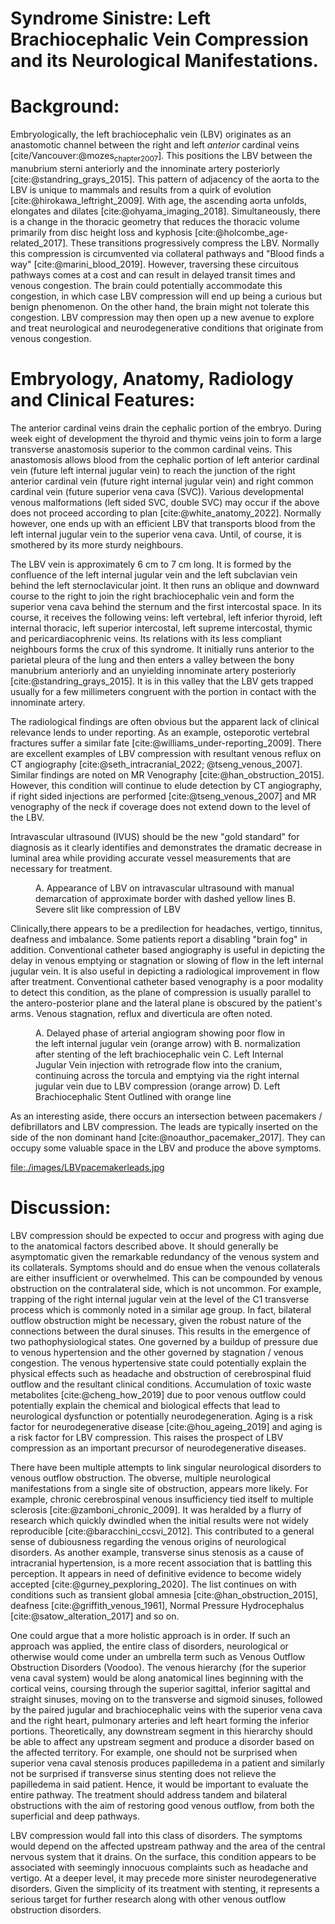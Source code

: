 #+OPTIONS: toc:nil
#+OPTIONS: num:nil
#+OPTIONS: Author:nil

#+bibliography: /home/arcotpixel/research/bib/references.bib
#+CSL_STYLE: /home/arcotpixel/research/Zotero/styles/american-medical-association.csl
* Syndrome Sinistre: Left Brachiocephalic Vein Compression and its Neurological Manifestations.
* Background:
Embryologically, the left brachiocephalic vein (LBV) originates as an anastomotic channel between the right and left /anterior/ cardinal veins [cite/Vancouver:@mozes_chapter_2007].
This positions the LBV between the manubrium sterni anteriorly and the innominate artery posteriorly [cite:@standring_grays_2015].
This pattern of adjacency of the aorta to the LBV is unique to mammals and results from a quirk of evolution [cite:@hirokawa_leftright_2009].
With age, the ascending aorta unfolds, elongates and dilates [cite:@ohyama_imaging_2018].
Simultaneously, there is a change in the thoracic geometry that reduces the thoracic volume primarily from disc height loss and kyphosis [cite:@holcombe_age-related_2017].
These transitions progressively compress the LBV.
Normally this compression is circumvented via collateral pathways and "Blood finds a way" [cite:@marini_blood_2019].
However, traversing these circuitous pathways comes at a cost and can result in delayed transit times and venous congestion.
The brain could potentially accommodate this congestion, in which case LBV compression will end up being a curious but benign phenomenon.
On the other hand, the brain might not tolerate this congestion.
LBV compression may then open up a new avenue to explore and treat neurological and neurodegenerative conditions that originate from venous congestion.

* Embryology, Anatomy, Radiology and Clinical Features:
The anterior cardinal veins drain the cephalic portion of the embryo.
During week eight of development the thyroid and thymic veins join to form a large transverse anastomosis superior to the common cardinal veins.
This anastomosis allows blood from the cephalic portion of left anterior cardinal vein (future left internal jugular vein) to reach the junction of the right anterior cardinal vein (future right internal jugular vein) and right common cardinal vein (future superior vena cava (SVC)).
Various developmental venous malformations (left sided SVC, double SVC) may occur if the above does not proceed according to plan [cite:@white_anatomy_2022].
Normally however, one ends up with an efficient LBV that transports blood from the left internal jugular vein to the superior vena cava.
Until, of course, it is smothered by its more sturdy neighbours.

The LBV vein is approximately 6 cm to 7 cm long.
It is formed by the confluence of the left internal jugular vein and the left subclavian vein behind the left sternoclavicular joint.
It then runs an oblique and downward course to the right to join the right brachiocephalic vein and form the superior vena cava behind the sternum and the first intercostal space.
In its course, it receives the following veins: left  vertebral, left inferior thyroid, left internal thoracic, left superior intercostal, left supreme intercostal, thymic and pericardiacophrenic veins.
Its relations with its less compliant neighbours forms the crux of this syndrome.
It initially runs anterior to the parietal pleura of the lung and then enters a valley between the bony manubrium anteriorly and an unyielding innominate artery posteriorly [cite:@standring_grays_2015].
It is in this valley that the LBV gets trapped usually for a few millimeters congruent with the portion in contact with the innominate artery.

The radiological findings are often obvious but the apparent lack of clinical relevance lends to under reporting.
As an example, osteporotic vertebral fractures suffer a similar fate [cite:@williams_under-reporting_2009].
There are excellent examples of LBV compression with resultant venous reflux on CT angiography [cite:@seth_intracranial_2022; @tseng_venous_2007].
Similar findings are noted on MR Venography [cite:@han_obstruction_2015].
However, this condition will continue to elude detection by CT angiography, if right sided injections are performed [cite:@tseng_venous_2007] and MR venography of the neck if coverage does not extend down to the level of the LBV.

Intravascular ultrasound (IVUS) should be the new "gold standard" for diagnosis as it clearly identifies and demonstrates the dramatic decrease in luminal area while providing accurate vessel measurements that are necessary for treatment.
#+CAPTION: A. Appearance of LBV on intravascular ultrasound with manual demarcation of approximate border with dashed yellow lines B. Severe slit like compression of LBV
#+ATTR_HTML: :width 400px
[[file:images/LBVivus.jpg]]

Clinically,there appears to be a predilection for headaches, vertigo, tinnitus, deafness and imbalance.
Some patients report a disabling "brain fog" in addition.
Conventional catheter based angiography is useful in depicting the delay in venous emptying or stagnation or slowing of flow in the left internal jugular vein.
It is also useful in depicting a radiological improvement in flow after treatment.
Conventional catheter based venography is a poor modality to detect this condition, as the plane of compression is usually parallel to the antero-posterior plane and the lateral plane is obscured by the patient's arms.
Venous stagnation, reflux and diverticula are often noted.

#+CAPTION: A. Delayed phase of arterial angiogram showing poor flow in the left internal jugular vein (orange arrow) with B. normalization after stenting of the left brachiocephalic vein C. Left Internal Jugular Vein injection with retrograde flow into the cranium, continuing across the torcula and emptying via the right internal jugular vein due to LBV compression (orange arrow) D. Left Brachiocephalic Stent Outlined with orange line
#+ATTR_HTML: :width 400px
[[file:./images/LBVprocedure.jpg]]

As an interesting aside, there occurs an intersection between pacemakers / defibrillators and LBV compression.
The leads are typically inserted on the side of the non dominant hand [cite:@noauthor_pacemaker_2017].
They can occupy some valuable space in the LBV and produce the above symptoms.
#+CAPTION: Pacemaker leads compounding the venous outflow obstruction in the setting of LBV compression.
#+ATTR_HTML: :width 400px
file:./images/LBVpacemakerleads.jpg

* Discussion:
LBV compression should be expected to occur and progress with aging due to the anatomical factors described above.
It should generally be asymptomatic given the remarkable redundancy of the venous system and its collaterals.
Symptoms should and do ensue when the venous collaterals are either insufficient or overwhelmed.
This can be compounded by venous obstruction on the contralateral side, which is not uncommon.
For example, trapping of the right internal jugular vein at the level of the C1 transverse process which is commonly noted in a similar age group.
In fact, bilateral outflow obstruction might be necessary, given the robust nature of the connections between the dural sinuses.
This results in the emergence of two pathophysiological states.
One governed by a buildup of pressure due to venous hypertension and the other governed by stagnation / venous congestion.
The venous hypertensive state could potentially explain the physical effects such as headache and obstruction of cerebrospinal fluid outflow and the resultant clinical conditions.
Accumulation of toxic waste metabolites [cite:@cheng_how_2019] due to poor venous outflow could potentially explain the chemical and biological effects that lead to neurological dysfunction or potentially neurodegeneration.
Aging is a risk factor for neurodegenerative disease [cite:@hou_ageing_2019] and aging is a risk factor for LBV compression.
This raises the prospect of LBV compression as an important precursor of neurodegenerative diseases.

There have been multiple attempts to link singular neurological disorders to venous outflow obstruction.
The obverse, multiple neurological manifestations from a single site of obstruction, appears more likely.
For example, chronic cerebrospinal venous insufficiency tied itself to multiple sclerosis [cite:@zamboni_chronic_2009].
It was heralded by a flurry of research which quickly dwindled when the initial results were not widely reproducible [cite:@baracchini_ccsvi_2012].
This contributed to a general sense of dubiousness regarding the venous origins of neurological disorders.
As another example, transverse sinus stenosis as a cause of intracranial hypertension, is a more recent association that is battling this perception.
It appears in need of definitive evidence to become widely accepted [cite:@gurney_pexploring_2020].
The list continues on with conditions such as transient global amnesia [cite:@han_obstruction_2015], deafness [cite:@griffith_venous_1961], Normal Pressure Hydrocephalus [cite:@satow_alteration_2017] and so on.

One could argue that a more holistic approach is in order.
If such an approach was applied, the entire class of disorders, neurological or otherwise would come under an umbrella term such as Venous Outflow Obstruction Disorders (Voodoo).
The venous hierarchy (for the superior vena caval system) would be along anatomical lines beginning with the cortical veins, coursing through the superior sagittal, inferior sagittal and straight sinuses, moving on to the transverse and sigmoid sinuses, followed by the paired jugular and brachiocephalic veins with the superior vena cava and the right heart, pulmonary arteries and left heart forming the inferior portions.
Theoretically, any downstream segment in this hierarchy should be able to affect any upstream segment and produce a disorder based on the affected territory.
For example, one should not be surprised when superior vena caval stenosis produces papilledema in a patient and similarly not be surprised if transverse sinus stenting does not relieve the papilledema in said patient.
Hence, it would be important to evaluate the entire pathway.
The treatment should address tandem and bilateral obstructions with the aim of restoring good venous outflow, from both the superficial and deep pathways.

LBV compression would fall into this class of disorders.
The symptoms would depend on the affected upstream pathway and the area of the central nervous system that it drains.
On the surface, this condition  appears to be associated with seemingly innocuous complaints such as headache and vertigo.
At a deeper level, it may precede more sinister neurodegenerative disorders.
Given the simplicity of its treatment with stenting, it represents a serious target for further research along with other venous outflow obstruction disorders.

#+BIBLIOGRAPHY: here
